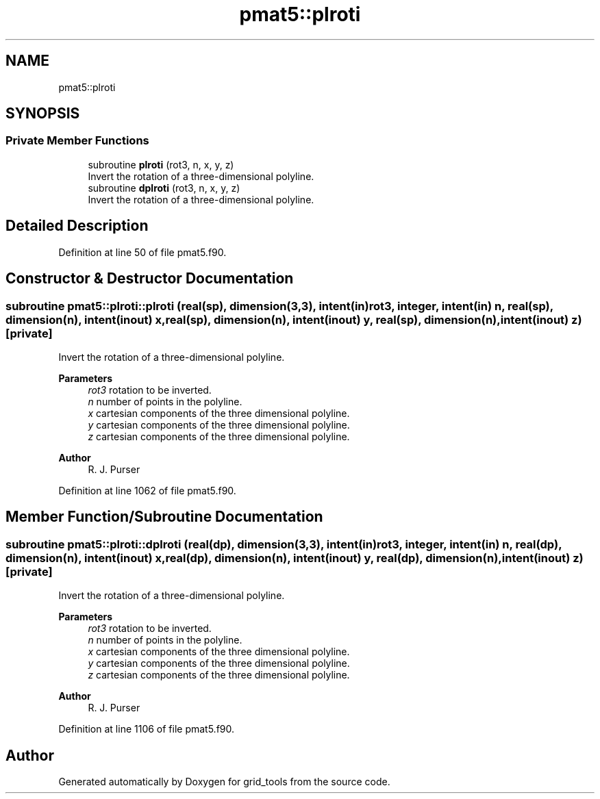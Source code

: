.TH "pmat5::plroti" 3 "Fri Apr 30 2021" "Version 1.3.0" "grid_tools" \" -*- nroff -*-
.ad l
.nh
.SH NAME
pmat5::plroti
.SH SYNOPSIS
.br
.PP
.SS "Private Member Functions"

.in +1c
.ti -1c
.RI "subroutine \fBplroti\fP (rot3, n, x, y, z)"
.br
.RI "Invert the rotation of a three-dimensional polyline\&. "
.ti -1c
.RI "subroutine \fBdplroti\fP (rot3, n, x, y, z)"
.br
.RI "Invert the rotation of a three-dimensional polyline\&. "
.in -1c
.SH "Detailed Description"
.PP 
Definition at line 50 of file pmat5\&.f90\&.
.SH "Constructor & Destructor Documentation"
.PP 
.SS "subroutine pmat5::plroti::plroti (real(sp), dimension(3,3), intent(in) rot3, integer, intent(in) n, real(sp), dimension(n), intent(inout) x, real(sp), dimension(n), intent(inout) y, real(sp), dimension(n), intent(inout) z)\fC [private]\fP"

.PP
Invert the rotation of a three-dimensional polyline\&. 
.PP
\fBParameters\fP
.RS 4
\fIrot3\fP rotation to be inverted\&. 
.br
\fIn\fP number of points in the polyline\&. 
.br
\fIx\fP cartesian components of the three dimensional polyline\&. 
.br
\fIy\fP cartesian components of the three dimensional polyline\&. 
.br
\fIz\fP cartesian components of the three dimensional polyline\&. 
.RE
.PP
\fBAuthor\fP
.RS 4
R\&. J\&. Purser 
.RE
.PP

.PP
Definition at line 1062 of file pmat5\&.f90\&.
.SH "Member Function/Subroutine Documentation"
.PP 
.SS "subroutine pmat5::plroti::dplroti (real(dp), dimension(3,3), intent(in) rot3, integer, intent(in) n, real(dp), dimension(n), intent(inout) x, real(dp), dimension(n), intent(inout) y, real(dp), dimension(n), intent(inout) z)\fC [private]\fP"

.PP
Invert the rotation of a three-dimensional polyline\&. 
.PP
\fBParameters\fP
.RS 4
\fIrot3\fP rotation to be inverted\&. 
.br
\fIn\fP number of points in the polyline\&. 
.br
\fIx\fP cartesian components of the three dimensional polyline\&. 
.br
\fIy\fP cartesian components of the three dimensional polyline\&. 
.br
\fIz\fP cartesian components of the three dimensional polyline\&. 
.RE
.PP
\fBAuthor\fP
.RS 4
R\&. J\&. Purser 
.RE
.PP

.PP
Definition at line 1106 of file pmat5\&.f90\&.

.SH "Author"
.PP 
Generated automatically by Doxygen for grid_tools from the source code\&.
